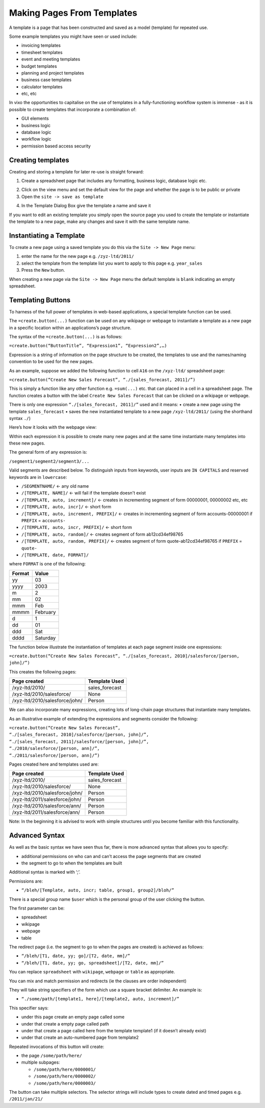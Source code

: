 ===========================
Making Pages From Templates
===========================

A template is a page that has been constructed and saved as a model (template) for repeated use.

Some example templates you might have seen or used include:

•	invoicing templates
•	timesheet templates
•	event and meeting templates
•	budget templates
•	planning and project templates
•	business case templates
•	calculator templates
•	etc, etc

In vixo the opportunities to capitalise on the use of templates in a fully-functioning workflow system is immense - as it is possible to create templates that incorporate a combination of:

•	GUI elements
•	business logic
•	database logic
•	workflow logic
•	permission based access security

Creating templates
------------------

Creating and storing a template for later re-use is straight forward:

1.	Create a spreadsheet page that includes any formatting, business logic, database logic etc.

.. image :: /images/simple_spreadsheet.png

2.	Click on the view menu and set the default view for the page and whether the page is to be public or private
3.	Open the ``site -> save as template``

.. image :: /images/vixo-site-menu.png

4. In the Template Dialog Box give the template a name and save it

.. image :: /images/vixo-save-as-template.png

If you want to edit an existing template you simply open the source page you used to create the template or instantiate the template to a new page, make any changes and save it with the same template name.

.. image :: /images/vixo-new-page-menu.png


Instantiating a Template
------------------------

To create a new page using a saved template you do this via the ``Site -> New Page`` menu:

1.	enter the name for the new page e.g. ``/zyz-ltd/2011/``
2.	select the template from the template list you want to apply to this page e.g. ``year_sales``
3.	Press the ``New`` button.

When creating a new page via the ``Site -> New Page`` menu the default template is ``blank`` indicating an empty spreadsheet.

Templating Buttons
------------------

To harness of the full power of templates in web-based applications, a special template function can be used.

The ``=create.button(...)`` function can be used on any wikipage or webpage to instantiate a template as a new page in a specific location within an applications’s page structure.

The syntax of the ``=create.button(...)`` is as follows:

``=create.button(“ButtonTitle”, “Expression1”, “Expression2”,…)``

Expression is a string of information on the page structure to be created, the templates to use and the names/naming convention to be used for the new pages.

As an example, suppose we added the following function to cell ``A16`` on the ``/xyz-ltd/`` spreadsheet page:

``=create.button(“Create New Sales Forecast”, “./[sales_forecast, 2011]/”)``

This is simply a function like any other function e.g. ``=sum(...)`` etc. that can placed in a cell in a spreadsheet page. The function creates a button with the label ``Create New Sales Forecast`` that can be clicked on a wikipage or webpage.

There is only one expression ``“./[sales_forecast, 2011]/”`` used and it means:
•	create a new page using the template ``sales_forecast``
•	saves the new instantiated template to a new page ``/xyz-ltd/2011/`` (using the shorthand syntax ``./``)

Here’s how it looks with the webpage view:

.. image :: /images/create_button.png

Within each expression it is possible to create many new pages and at the same time instantiate many templates into these new pages.

The general form of any expression is:

``/segment1/segment2/segment3/...``

Valid segments are described below. To distinguish inputs from keywords, user inputs are ``IN CAPITALS`` and reserved keywords are in ``lowercase``:

* ``/SEGMENTNAME/``	<- any old name
* ``/[TEMPLATE, NAME]/``	<- will fail if the template doesn't exist
* ``/[TEMPLATE, auto, increment]/``	<- creates in incrementing segment of form 00000001, 00000002 etc, etc
* ``/[TEMPLATE, auto, incr]/``	<- short form
* ``/[TEMPLATE, auto, increment, PREFIX]/``	<- creates in incrementing segment of form accounts-00000001 if ``PREFIX`` = ``accounts-``
* ``/[TEMPLATE, auto, incr, PREFIX]/``	<- short form
* ``/[TEMPLATE, auto, random]/``	<- creates segment of form ab12cd34ef98765
* ``/[TEMPLATE, auto, random, PREFIX]/``	<- creates segment of form quote-ab12cd34ef98765 if ``PREFIX`` = ``quote-``
* ``/[TEMPLATE, date, FORMAT]/``

where ``FORMAT`` is one of the following:

====== ========
Format Value
====== ========
yy     03
yyyy   2003
m      2
mm     02
mmm    Feb
mmmm   February
d      1
dd     01
ddd    Sat
dddd   Saturday
====== ========

The function below illustrate the instantiation of templates at each page segment inside one expressions:

``=create.button(“Create New Sales Forecast”, “./[sales_forecast, 2010]/salesforce/[person, john]/”)``

This creates the following pages:

==============================  ===============
Page created	                Template Used
==============================  ===============
/xyz-ltd/2010/	                sales_forecast
/xyz-ltd/2010/salesforce/	None
/xyz-ltd/2010/salesforce/john/	Person
==============================  ===============

We can also incorporate many expressions, creating lots of long-chain page structures that instantiate many templates.

As an illustrative example of extending the expressions and segments consider the following:

| ``=create.button(“Create New Sales Forecast”,``
| ``“./[sales_forecast, 2010]/salesforce/[person, john]/”,``
| ``“./[sales_forecast, 2011]/salesforce/[person, john]/”,``
| ``“./2010/salesforce/[person, ann]/”,``
| ``“./2011/salesforce/[person, ann]/”)``

Pages created here and templates used are:

=============================== ===============
Page created	                Template Used
=============================== ===============
/xyz-ltd/2010/	                sales_forecast
/xyz-ltd/2010/salesforce/	None
/xyz-ltd/2010/salesforce/john/	Person
/xyz-ltd/2011/salesforce/john/	Person
/xyz-ltd/2010/salesforce/ann/	Person
/xyz-ltd/2011/salesforce/ann/	Person
=============================== ===============

Note: In the beginning it is advised to work with simple structures until you become familiar with this functionality.


Advanced Syntax
---------------

As well as the basic syntax we have seen thus far, there is more advanced syntax that allows you to specify:

*	additional permissions on who can and can’t access the page segments that are created
*	the segment to go to when the templates are built

Additional syntax is marked with ‘;’.

Permissions are:

* ``“/bleh/[Template, auto, incr; table, group1, group2]/bloh/”``

There is a special group name ``$user`` which is the personal group of the user clicking the button.

The first parameter can be:

*	spreadsheet
*	wikipage
*	webpage
*	table

The redirect page (i.e. the segment to go to when the pages are created) is achieved as follows:

* ``“/bleh/[T1, date, yy; go]/[T2, date, mm]/”``
* ``“/bleh/[T1, date, yy; go, spreadsheet]/[T2, date, mm]/”``

You can replace ``spreadsheet`` with ``wikipage``, ``webpage`` or ``table`` as appropriate.

You can mix and match permission and redirects (ie the clauses are order independent)

They will take string specifiers of the form which use a square bracket delimiter. An example is:

* ``“./some/path/[template1, here]/[template2, auto, increment]/”``

This specifier says:

*	under this page create an empty page called some
*	under that create a empty page called path
*	under that create a page called here from the template template1 (if it doesn’t already exist)
*	under that create an auto-numbered page from template2

Repeated invocations of this button will create:

*	the page ``/some/path/here/``
*	multiple subpages:

        * ``/some/path/here/0000001/``
        * ``/some/path/here/0000002/``
        * ``/some/path/here/0000003/``

The button can take multiple selectors. The selector strings will include types to create dated and timed pages e.g. ``/2011/jan/21/``

